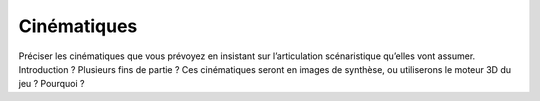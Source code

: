 Cinématiques
------------

Préciser les cinématiques que vous prévoyez en insistant sur l’articulation scénaristique qu’elles vont assumer. Introduction ? Plusieurs fins de partie ? Ces cinématiques seront en images de synthèse, ou utiliserons le moteur 3D du jeu ? Pourquoi ?
